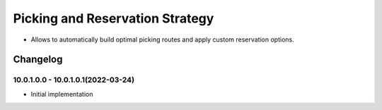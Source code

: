 ================================
Picking and Reservation Strategy
================================

* Allows to automatically build optimal picking routes and apply custom reservation options.


Changelog
=========

10.0.1.0.0 - 10.0.1.0.1(2022-03-24)
***********************

* Initial implementation
